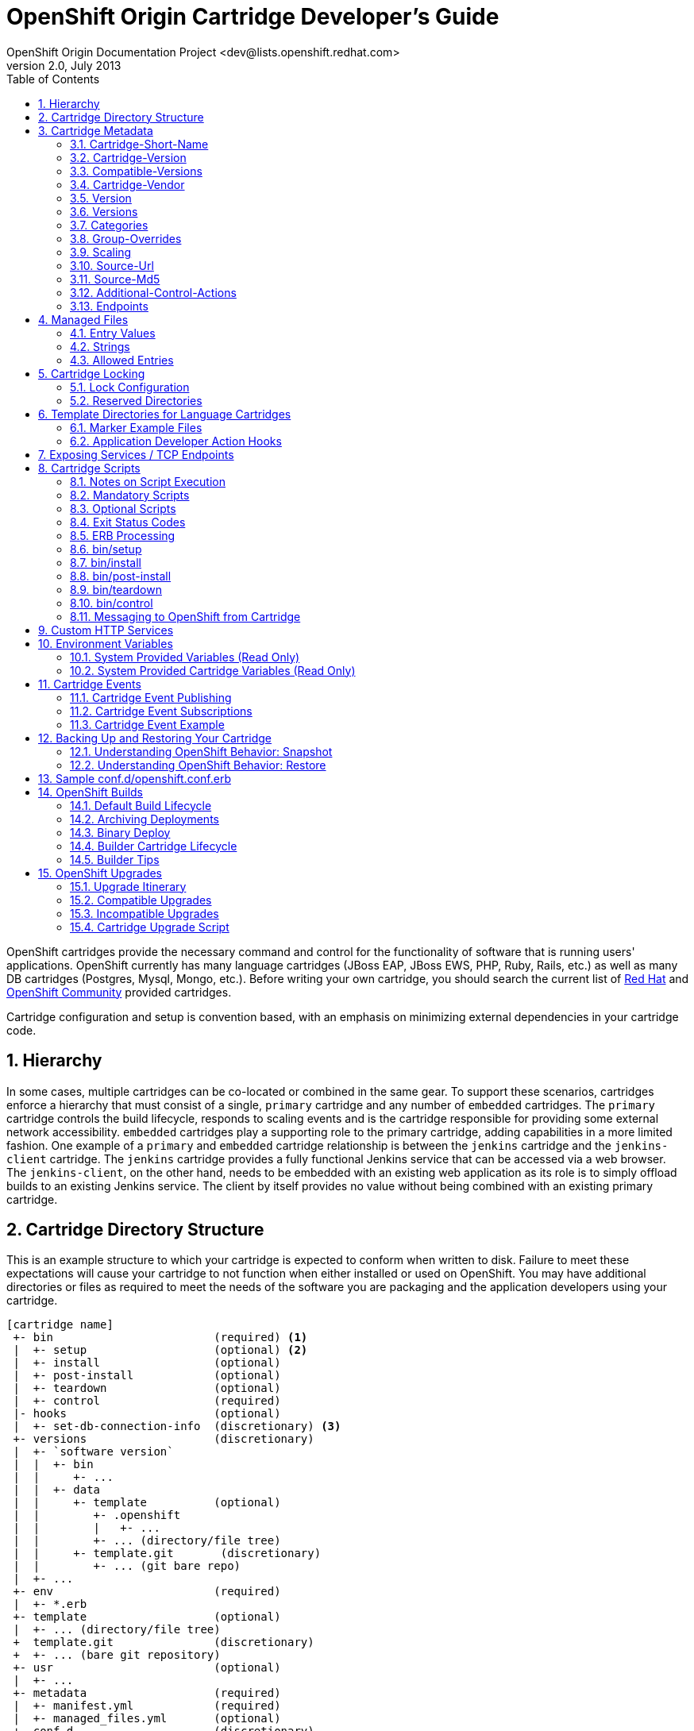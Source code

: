 = OpenShift Origin Cartridge Developer's Guide
OpenShift Origin Documentation Project <dev@lists.openshift.redhat.com>
v2.0, July 2013
:data-uri:
:toc2:
:icons:
:numbered:

OpenShift cartridges provide the necessary command and control for the functionality of software that is running users' applications. OpenShift currently has many language cartridges (JBoss EAP, JBoss EWS, PHP, Ruby, Rails, etc.) as well as many DB cartridges (Postgres, Mysql, Mongo, etc.). Before writing your own cartridge, you should search the current list of https://openshift.redhat.com[Red Hat] and https://www.openshift.com/community[OpenShift Community] provided cartridges.

Cartridge configuration and setup is convention based, with an emphasis on minimizing external dependencies in your cartridge code.

== Hierarchy
In some cases, multiple cartridges can be co-located or combined in the same gear.  To support these scenarios, cartridges enforce a hierarchy that must consist of a single, `primary` cartridge and any number of `embedded` cartridges.  The `primary` cartridge controls the build lifecycle, responds to scaling events and is the cartridge responsible for providing some external network accessibility.  `embedded` cartridges play a supporting role to the primary cartridge, adding capabilities in a more limited fashion.  One example of a `primary` and `embedded` cartridge relationship is between the `jenkins` cartridge and the `jenkins-client` cartridge.  The `jenkins` cartridge provides a fully functional Jenkins service that can be accessed via a web browser.  The `jenkins-client`, on the other hand, needs to be embedded with an existing web application as its role is to simply offload builds to an existing Jenkins service.  The client by itself provides no value without being combined with an existing primary cartridge.

== Cartridge Directory Structure
This is an example structure to which your cartridge is expected to conform when written to disk. Failure to meet these expectations will cause your cartridge to not function when either installed or used on OpenShift. You may have additional directories or files as required to meet the needs of the software you are packaging and the application developers using your cartridge.

----
[cartridge name]
 +- bin                        (required) <1>
 |  +- setup                   (optional) <2>
 |  +- install                 (optional)
 |  +- post-install            (optional)
 |  +- teardown                (optional)
 |  +- control                 (required)
 |- hooks                      (optional)
 |  +- set-db-connection-info  (discretionary) <3>
 +- versions                   (discretionary)
 |  +- `software version`
 |  |  +- bin
 |  |     +- ...
 |  |  +- data
 |  |     +- template          (optional)
 |  |        +- .openshift
 |  |        |   +- ...
 |  |        +- ... (directory/file tree)
 |  |     +- template.git       (discretionary)
 |  |        +- ... (git bare repo)
 |  +- ...
 +- env                        (required)
 |  +- *.erb
 +- template                   (optional)
 |  +- ... (directory/file tree)
 +  template.git               (discretionary)
 +  +- ... (bare git repository)
 +- usr                        (optional)
 |  +- ...
 +- metadata                   (required)
 |  +- manifest.yml            (required)
 |  +- managed_files.yml       (optional)
 +- conf.d                     (discretionary)
 |  +- openshift.conf.erb
 +- conf                       (discretionary)
 |  +- magic
----
<1> `required` items must exist for minimal OpenShift support of your cartridge
<2> `optional` exist to support additional functionality
<3> `discretionary` should be considered best practices for your cartridge and work. E.g., `conf.d` is the usual name for where a web framework would install its `httpd` configuration.

To support multiple software versions within one cartridge, you may create symlinks between the `bin/control` and the `versions/{software version}/bin/control` file. Or, you may choose to
use the `bin/control` file as a shim to call the correct versioned `control` file.

When creating an instance of your cartridge for use by a gear, OpenShift will copy the files, links, and directories from the cartridge library with the exclusion of the `usr` directory. The `usr` directory will be symlinked into the gear's cartridge instance. This allows for the sharing of libraries and other data across all cartridge instances.

Later (see Cartridge Locking) we'll describe how, as the cartridge author, you can customize a cartridge instance.

== Cartridge Metadata
The `manifest.yml` file is used by OpenShift to determine what features your cartridge requires and in turn publishes. OpenShift also uses fields in the `manifest.yml` to determine what data to present to the cartridge user about your cartridge.

An example `manifest.yml` file:

[source,yaml]
Name: PHP
Cartridge-Short-Name: PHP
Cartridge-Version: '1.0.1'
Compatible-Versions: ['1.0.1']
Cartridge-Vendor: redhat
Display-Name: PHP 5.3
Description: "PHP is a general-purpose server-side scripting language..."
Version: '5.3'
Versions: ['5.3']
License: "The PHP License, version 3.0"
License-Url: http://www.php.net/license/3_0.txt
Vendor: PHP Group
Categories:
  - service
  - php
  - web_framework
Website: http://www.php.net
Help-Topics:
  "Developer Center": https://openshift.redhat.com/community/developers
Cart-Data:
  - Key: OPENSHIFT_...
    Type: environment
    Description: "How environment variable should be used"
Provides:
  - php-5.3
  - "php"
  - "php(version) = 5.3.2"
Publishes:
  get-php-ini:
    Type: "FILESYSTEM:php-ini"
  publish-http-url:
    Type: "NET_TCP:httpd-proxy-info"
  publish-gear-endpoint:
    Type: "NET_TCP:gear-endpoint-info"
Subscribes:
  set-db-connection-info:
    Type: "NET_TCP:db:connection-info"
    Required: false
  set-nosql-db-connection-info:
    Type: "NET_TCP:nosqldb:connection-info"
    Required: false
  set-mysql-connection-info:
    Type: "NET_TCP:db:mysql"
    Required : false
  set-postgres-connection-info:
    Type: "NET_TCP:db:postgres"
    Required : false
  set-doc-url:
    Type: "STRING:urlpath"
    Required : false
Scaling:
  Min: 1
  Max: -1
Group-Overrides:
  - components:
    - php-5.3
    - web_proxy
Endpoints:
  - Private-IP-Name:   IP1
    Private-Port-Name: HTTP_PORT
    Private-Port:      8080
    Public-Port-Name:  PROXY_HTTP_PORT
    Mappings:
      - Frontend:      "/front"
        Backend:       "/back"
Additional-Control-Actions:
  - threaddump

=== Cartridge-Short-Name
OpenShift creates a number of environment variables for you when installing your cartridge. This shortened name is used when creating those variables. For example, using the example manifest, the following environment variables would be created:

----
OPENSHIFT_PHP_DIR
OPENSHIFT_PHP_IP
OPENSHIFT_PHP_PORT
OPENSHIFT_PHP_PROXY_PORT
----

=== Cartridge-Version
The `Cartridge-Version` element is a version number identifying a release of your cartridge to OpenShift. The value follows the format:

----
<number>[.<number>[.<number>[...]]]
----

When you publish new versions of your cartridge to OpenShift, this number will be used to determine what is necessary to upgrade the application developer's application. YAML will assume number.number is a float; be sure to enclose it in quotes so it is read as a string.

=== Compatible-Versions
`Compatible-Versions` is a list of past cartridge versions that are *compatible* with this version. To be *compatible* with a previous version, the code changes you made in this version do not require the cartridge to be restarted or the application developer's application to be restarted.

----
Compatible-Versions: ['1.0.1']
----

By not requiring a restart, you improve the application user's experience since no downtime will be incurred from your changes. If the cartridge's current version is not in the list when upgraded, the cartridge will be stopped, the new code will be installed, `setup` will be run, and the cartridge started.

Today this is a simple list and string matching is used to determine compatible versions. If this list proves to be unmanageable, future versions of OpenShift may implement maven dependency range style checking.

=== Cartridge-Vendor
The `Cartridge-Vendor` element is used to differentiate cartridges when installed in the system. As an individual, you should use the same unique value for all your cartridges to identify yourself; otherwise, use your company name.

=== Version
The `Version` element is the default or only version of the software packaged by this cartridge.

----
Version: '5.3'
----

=== Versions
`Versions` is the list of the versions of the software packaged by this cartridge.

----
Versions: ['5.3']
----

=== Categories
`Categories` represent a list of classifications for a given cartridge.  Categories are broken into two distinct groups:

<1> `system` categories have special meaning to the platform and influence system behavior.
<2> `descriptive` categories are arbitrary classifications used to improve searching for cartridges in the web console and client tools.

==== System Categories
`system` categories consist of the following reserved terms:

* web_framework
* web_proxy
* service
* plugin
* embedded
* domain_scope

===== Web Framework Category
The `web_framework` category is used to describe a primary cartridge that accepts inbound HTTP and HTTPS as well as WebSocket requests.  An application can have a single cartridge with the `web_framework` category.  Lastly, when using a `web_framework` category, SSL termination occurs at the platform layer, before the cartridge interaction takes place and the original inbound protocol is passed using the `X-Forwarded-Proto` header to the cartridge.

===== Web Proxy Category
The `web_proxy` category is used to describe a cartridge that is responsible for routing web traffic to the application's gears.  If a scalable application is created with a cartridge that has the `web_framework` category, a `web_proxy` cartridge is also added to it to enable auto-scaling.  Subsequently, whenever the `web_framework` cartridge needs to scale beyond a single gear, the `web_proxy` cartridge will automatically route to the end point described by the `Public-Port-Name` with a value of `PROXY_PORT`.  The `web_proxy` will also be automatically updated with routing rules to address the new gears over HTTP as they are added.  An application can have a single cartridge with the `web_proxy` category.     

===== Service Category
The `service` category is used to describe a primary cartridge that is not necessarily HTTP-based.  This means that the cartridge can scale independently but is not necessarily addressable outside of the platform.  Because of this, when creating an application in OpenShift, there is a restriction that at least one `web_framework` cartridge be present in the application so that the DNS registration for the application contains at least one well known addressable endpoint for the application over HTTP.  However, in many cases, an application might need to consist of a `web_framework` cartridge and other `service` cartridges such as MySQL.  By using the category of `service` for a cartridge like MySQL, it will install the cartridge on separate gears from the `web_framework` cartridge and allow it to scale independently as well.

===== Embedded Category
The `embedded` category is used to describe whether a cartridge can be co-located with a `primary` cartridge.  It is relevant only in case of non-scalable applications.  This category allows the cartridge to always be co-located or installed with any other `primary` cartridge.  An example of this would be the Jenkins client cartridge which can always be combined with any web application cartridge to offload the builds to a Jenkins service.

===== Plugin Category
The `plugin` category is the equivalent of the `embedded` category for scalable applications.  A plugin cartridge is designed to be co-located with another cartridge in a scalable application.  It relies upon `Group-Overrides` being defined to determine which cartridge it should co-locate with.  An example of this is the cron cartridge that is a plugin and specifies through `Group-Overrides` that it needs to co-locate with the `web_framework` cartridge.

===== Domain Scope Category
The `domain_scope` category describes a cartridge that can only have a single instance within the domain.  For example, the jenkins server cartridge has the `domain_scope` category to ensure that there is a single jenkins server application within the entire domain.  All other applications `embed` the jenkins client cartridge to enable builds that are handled by the jenkins server. 

==== Descriptive Categories
The `descriptive` categories are primarily used in the OpenShift web console and the `rhc` client tools to improve the user experience.  In the web console, `descriptive` categories show up as tags which allow users to search and quickly filter the available cartridges.  When using the client tools, these categories are used to apply matching logic on cartridge related operations.  For example, if a user ran:

----
rhc add-cartridge php
----

The `descriptive` categories will be searched in addition to the names of the cartridges.

=== Group-Overrides
`Group-Overrides` is applicable in case of scalable applications. By default, for scalable applications, each cartridge resides on its own gears within its own group instance. However, sometimes it is required/preferred to have two cartridges be located together on the same set of gears.  `Group-Overrides` lets you do this. For example, if you create a `cron` cartridge, and you want it to colocate with the `web_framework` cartridge, you can specify:

----
Group-Overrides:
- components:
  - web_framework
  - cron
----

Similarly, if you would like the web_framework cartridge to be located along with the `web_proxy` cartridge, then you can specify:

----
Group-Overrides:
- components:
  - web_proxy
  - web_framework
----


=== Scaling
This section defines the scaling parameters for a cartridge and is applicable when the cartridge is added to a scalable application.  The `Min` and `Max` parameters define the scaling limits for the cartridge.  Setting both the `Min` and `Max` equal to 1 indicates that the cartridge cannot scale.  On the other hand, if `Max` is specified as -1, then there is no maximum scaling limit and the cartridge can scale up as long as the user's gear limit is not exceeded.  The scaling limits are enforced during auto-scaling as well as when setting the cartridge scaling limits manually. 

When using `Group-Overrides` to co-locate two or more cartridges that can all scale, it is important to ensure that their scaling limits match.  There are occasions, however, when this is not desirable, such as in the case of a `web_proxy` that is co-located with the `web_framework`.  In this case it doesn't make sense to have the `web_proxy` cartridge be present on every gear where the `web_framework` gear is located.  The `Multiplier` parameter enables this by allowing the cartridge to be placed on fewer gears within the group instance.  For example, if the `Multiplier` is set to 3, then every third gear within the group instance will have the cartridge installed.  Similarly, if the `Multiplier` is set to 1, then all gears within the group instance will have the cartridge installed on them.


=== Source-Url
`Source-Url` is used when you self-distribute your cartridges. They are downloaded at the time the application is created.

.non-Git URL support
[options="header,autowidth"]
|===
|Scheme |Method |Expected Inputs

|https
|GET
|extensions zip, tar, tag.gz, tgz

|http
|GET
|extensions zip, tar, tag.gz, tgz

|file
|file copy
|cartridge directory tree expected
|===

All Git schemes are supported. The cartridge source will be cloned from
the given repository.

----
Source-Url: https://github.com/example/killer-cartridge.git
Source-Url: git://github.com/chrisk/fakeweb.git
Source-Url: https://www.example.com/killer-cartridge.zip
Source-Url: https://github.com/example/killer-cartridge/archive/master.zip
----

=== Source-Md5
If `Source-Md5` is provided and a non-Git scheme is used for downloading your cartridge, OpenShift will verify the downloaded file against this MD5 digest.

----
Source-Md5: 835ed97b00a61f0dae2e2b7a75c672db
----

=== Additional-Control-Actions
The `Additional-Control-Actions` element is a list of optional actions supported by your cartridge. `threaddump` is an example of one such action. OpenShift will only call optional actions if they are included in this element. Supported optional actions:

----
threaddump
----

=== Endpoints
See below.

== Managed Files
The `metadata/managed_files.yml` file provides an array of files or strings that are managed or used during different stages of your cartridge lifecycle. The keys for the entries (such as `locked_files`) can be specified as either strings or Ruby symbols. For example:

[source,yaml]
locked_files:
- env/
- ~/.foorc
snapshot_exclusions:
- mydir/*
restore_transforms:
- s|${OPENSHIFT_GEAR_NAME}/data|app-root/data|
processed_templates:
- '**/*.erb'
setup_rewritten:
- conf/*

=== Entry Values
Most entries will use file patterns. These patterns are treated like http://ruby-doc.org/core-1.9.3/Dir.html#method-c-glob[Shell globs]. Any entry that contains one or more `*` will be processed by `Dir.glob` (with the `File::FNM_DOTMATCH` flag). Any entry that ends in a `/` is treated as a directory; otherwise it will be treated as a single file.

Any lines starting with `~/` will be anchored at the gear directory; otherwise, they will be anchored to your cartridge directory.

=== Strings
Some entries allow for string values in the arrays. In this case, the values will be directly returned without any modification.

=== Allowed Entries
Currently, the following entries are supported:

.Supported entries
[options="header,autowidth"]
|===
|Entry |Type |Usage

|locked_files
|File Pattern
a|link:#cartridge-locking[Cartridge Locking]

|snapshot_exclusions
|File Pattern
a|link:#backing-up-and-restoring-your-cartridge[Backing up and Restoring your Cartridge]

|restore_transforms
|Strings
a|link:#backing-up-and-restoring-your-cartridge[Backing up and Restoring your Cartridge]

|setup_rewritten
|File Pattern
a|link:#binsetup[bin/setup]

|processed_templates
|File Pattern
a|link:#erb-processing[ERB Processing]
|===

== Cartridge Locking
Cartridge instances within a gear will be either `locked` or `unlocked` at any given time. Locking a cartridge allows the cartridge scripts to have additional access to the gear's files and directories. Other scripts and hooks written by the application developer will not be able to override decisions you make as the cartridge author.

The lock state is controlled by OpenShift. Cartridges are locked and unlocked at various points in the cartridge lifecycle.

If you fail to provide a `locked_files` entry in `metadata/managed_files.yml` or the file is empty, your cartridge will remain always unlocked. For very simple cartridges, this may be
sufficient.

WARNING: Cartridge file locking is not intended to be a security measure. It is a mechanism to help prevent application developers from inadvertently breaking their application by modifying files reserved for use by you, the cartridge author.

=== Lock Configuration
The `metadata/managed_files.yml` `locked_files` entry lists the files and directories, one per line, that will be provided to the cartridge author with read/write access while the cartridge is unlocked, but only read access to the application developer while the cartridge is locked.

Any non-existent files that are included in the list will be created before your `setup` script is called. Any missing parent directories will be created as needed. The list is anchored at the cartridge's directory. An entry ending in slash is processed as a directory. Entries ending in asterisk are a list of files. Entries ending in any other character are considered files. OpenShift will not attempt to change files to directories or vice versa, and your cartridge may fail to operate if files are miscategorized and you depend on OpenShift to create them.

.Lock Configuration Example
====
Here is a `locked_files` entry for a PHP cartridge:

[source,yaml]
locked_files:
- ~/.pearrc <1>
- bin/ <2>
- conf/* <3>

<1> The file `~/.pearrc` will be created, if it does not exist, and be made editable by you.
<2> The directory `php/bin` is locked but not the files it contains. While you can add files, both you and the application developer can edit any files contained.
<3> The files in `php/conf` are locked but the directory itself is not, so you or the application developer can add files, but only you can edit them.
====

Directories like `~/.node-gyp` and `~/.npm` in nodejs are *NOT*
candidates to be created in this manner as they require the application
developer to have read and write access while the application is
deploying and running. These directories would need to be created by the
nodejs `setup` or `install` scripts.

=== Reserved Directories
The following list is reserved by OpenShift in the gear's home directory:

* `~/.ssh`
* `~/.sandbox`
* `~/.tmp`
* `~/.env`
* any non-hidden directory or file

You may create any hidden file or directory (one that starts with a period) not in the reserved list in the gear's home directory while the cartridge is unlocked.

== Template Directories for Language Cartridges
The `template` or `template.git` directory should provide an minimal example of an application written in the language/framework your cartridge is packaging. Your application should welcome the application developer to your cartridge and let them see that your cartridge has indeed been installed and operates. If you provide a `template` directory, OpenShift will transform it into a bare git repository for use by the application developer. If you provide a `template.git` directory, OpenShift will copy the directory for use by the application
developer.

Your `setup` and `install` scripts should assume that `template` directories may be converted to `template.git` during the packaging of your cartridge for use by OpenShift. The PaaS operator may choose to convert all `template` directories to bare git repositories `template.git` to obtain the performance gain when adding your cartridge to a gear. One good workflow point to make this change is when your cartridge is packaged into an RPM.

A `ruby 1.8` with `Passenger` support would have a `public` sub-directory and a `config.ru` file to define the web application.
----
+- template
|  +- config.ru
|  +- public
|  |  +- .gitignore
|  .openshift
|  +- markers
|  |- ...
----

NOTE: A `.gitignore` file should be placed in empty directories to ensure they survive when the file tree is loaded into a git repository.

=== Marker Example Files
The sub-directory `.openshift/markers` may contain example files for the application developer. These files denote behavior you are expected to honor in your cartridge's lifecycle. Current examples from a Ruby 1.8 cartridge include:

.Marker File Descriptions
[options="header,autowidth"]
|===
|Marker |Action

|force_clean_build
|Remove and previously built artifacts (gems/maven artifacts/etc) before starting the next build.  Note: Turning off auto deploy on your application and specify force_clean_build on a per deploy basis is generally preferred over this option.

|hot_deploy
|Perform the minimal restart to pick up code changes.  Skips any non required packaging steps such as bundle installing gems.  Note: Turning off auto deploy on your application and specify hot_deploy on a per deploy basis is generally preferred over this option.

|disable_auto_scaling
|Will prevent scalable applications from scaling up or down according to application load.
|===

You may add additional markers to allow an application developer to control aspects of your cartridge.

=== Application Developer Action Hooks
The sub-directory `.openshift/action_hooks` will contain code the application developer wishes to be run during lifecycle changes. Examples would be:

----
pre_start_`cartridge name`
post_start_`cartridge name`
pre_stop_`cartridge name`
...
----

As a cartridge author you do not need to execute the default `action_hooks`. OpenShift will call them during lifecycle changes based on the actions given to the `control` script. If you wish to add additional hooks, you are expected to document them and you will need to run them explicitly in your `control` script.

== Exposing Services / TCP Endpoints
Most cartridges provide a service by binding to one or many ports. Cartridges must explicitly declare which ports they will bind to, and provide meaningful variable names to describe the following:

* Any IP addresses necessary for binding
* The gear-local ports to which the cartridge services will bind
* (Optional) Publicly proxied ports which expose gear-local ports for use by the application's users or intra-gear. These endpoint ports are only created when the application is scalable.

In addition to IP and port definitions, Endpoints are where front-end httpd mappings for your cartridge are declared to route traffic from the outside world to your cartridge's services.

These declarations represent Endpoints, and are defined in the cartridge `manifest.yml` in the `Endpoints` section using the following format:

[source,yaml]
Endpoints:
  - Private-IP-Name:   <name of IP variable>
    Private-Port-Name: <name of port variable>
    Private-Port:      <port number>
    Public-Port-Name:  <name of public port variable>
    Mappings:
      - Frontend:      "<frontend path>"
        Backend:       "<backend path>"
        Options:       { ... }
      - <...>
  - <...>

During cartridge installation within a gear, IP addresses will be automatically allocated and assigned to each distinct IP variable name, with the guarantee that the specified port will be bindable on the allocated address.

If an endpoint specifies a public port variable, a public port proxy mapping will be created using a random external port accessible via the gear's DNS entry.

Each portion of the Endpoint definition becomes available via environment variables located within the gear and accessible to cartridge scripts and application code. The names of these variables are prefixed with OpenShift namespacing information in the follow the format:

----
OPENSHIFT_{Cartridge-Short-Name}_{name of IP variable} <1>
OPENSHIFT_{Cartridge-Short-Name}_{name of port variable} <2>
OPENSHIFT_{Cartridge-Short-Name}_{name of public port variable} <3>
----
<1> Assigned internal IP
<2> Endpoint-specified port
<3> Assigned external port

`Cartridge-Short-Name` is the link:#cartridge-short-name[Cartridge-Short-Name] element from the cartridge manifest file.

If an Endpoint specifies a `Mappings` section, each mapping entry will be used to create a frontend httpd route to your cartridge using the provided options. The `Frontend` key represents a frontend path element to be connected to a backend URI specified by the `Backend` key. The optional `Options` hash for a mapping allows the route to be configured in a variety of ways:

* `websocket` - Enable web sockets on a particular path
* `gone` - Mark the path as gone (uri is ignored)
* `forbidden` - Mark the path as forbidden (uri is ignored)
* `noproxy` - Mark the path as not proxied (uri is ignored)
* `redirect` - Use redirection to uri instead of proxy (uri must be a path)
* `file` - Ignore request and load file path contained in uri (must be path)
* `tohttps` - Redirect request to https and use the path contained in the uri (must be path)

While more than one option is allowed, the above options conflict with each other.

."CustomCart" Endpoint Configuration
====
Given a cartridge named `CustomCart` and the following entry in `manifest.yml`:

[source,yaml]
----
Name: CustomCart
Cartridge-Short-Name: CUSTOMCART
# ...
Endpoints:
  - Private-IP-Name:   HTTP_IP
    Private-Port-Name: WEB_PORT
    Private-Port:      8080
    Public-Port-Name:  WEB_PROXY_PORT
    Mappings:
      - Frontend:      "/web_front"
        Backend:       "/web_back"
      - Frontend:      "/socket_front"
        Backend:       "/socket_back"
        Options:       { "websocket": true }

  - Private-IP-Name:   HTTP_IP
    Private-Port-Name: ADMIN_PORT
    Private-Port:      9000
    Public-Port-Name:  ADMIN_PROXY_PORT
    Mappings:
      - Frontend:      "/admin_front"
      - Backend:       "/admin_back"

  - Private-IP-Name:   INTERNAL_SERVICE_IP
    Private-Port-Name: 5544
    Public-Port-Name:  INTERNAL_SERVICE_PORT
----

The following environment variables will be generated:

----
# Internal IP/port allocations
OPENSHIFT_CUSTOMCART_HTTP_IP=<assigned internal IP 1>
OPENSHIFT_CUSTOMCART_WEB_PORT=8080
OPENSHIFT_CUSTOMCART_ADMIN_PORT=9000
OPENSHIFT_CUSTOMCART_INTERNAL_SERVICE_IP=<assigned internal IP 2>
OPENSHIFT_CUSTOMCART_INTERNAL_SERVICE_PORT=5544

# Public proxy port mappings
OPENSHIFT_CUSTOMCART_WEB_PROXY_PORT=<assigned public port 1>
OPENSHIFT_CUSTOMCART_ADMIN_PROXY_PORT=<assigned public port 2>
----

In the above example, the public proxy port mappings are as follows:

----
<assigned external IP>:<assigned public port 1> => OPENSHIFT_CUSTOMCART_HTTP_IP:OPENSHIFT_CUSTOMCART_WEB_PORT
<assigned external IP>:<assigned public port 2> => OPENSHIFT_CUSTOMCART_HTTP_IP:OPENSHIFT_CUSTOMCART_ADMIN_PORT
----

And finally, the following frontend httpd routes will be created:

----
http://<app dns>/web_front    => http://OPENSHIFT_CUSTOMCART_HTTP_IP:8080/web_back
http://<app dns>/socket_front => http://OPENSHIFT_CUSTOMCART_HTTP_IP:8080/socket_back
http://<app dns>/admin_front  => http://OPENSHIFT_CUSTOMCART_HTTP_IP:9000/admin_back
----
====

== Cartridge Scripts
How you implement the cartridge scripts in the `bin` directory is up to you as the author. For easily configured software where your cartridge is just installing one version, these scripts may include all the necessary code. For complex configurations or multi-version support, you may choose to write these scripts as shim code to setup the necessary environment before calling additional scripts you write. Or, you may choose to create symlinks from these names to a name of your choosing. Your API is the scripts and their associated actions.

=== Notes on Script Execution
The scripts will be run directly from the home directory of the cartridge. They need to have the executable bit turned on, and they should have UNIX-friendly line endings (`\n`), not DOS ones (`\r\n`).

To ensure this, consider setting the following `git` options (just once) so that the files have correct line endings in the git repository:

----
git config --global core.autocrlf input # use `true` on Windows
git config --global core.safecrlf true
----

To ensure that the excutable bit is on, on UNIX-like systems, run:

----
chmod +x bin/*
----

NOTE: On Windows, you can achieve this by running `git update-index --chmod=+x bin/*` in the cartridge directory.

=== Mandatory Scripts
A cartridge must implement the following scripts:

[options="header,autowidth"]
|===
|Script Name |Usage

|setup
|Prepare this instance of cartridge to be operational for the initial install and each incompatible upgrade

|control
|Command cartridge to report or change state
|===

=== Optional Scripts
A cartridge may implement the following scripts:

[options="header,autowidth"]
|===
|Script Name |Usage

|teardown
|Prepare this instance of cartridge to be removed

|install
|Prepare this instance of cartridge to be operational for the initial install

|post-install
|An opportunity for configuration after the cartridge has been started for the initial install
|===

=== Exit Status Codes
OpenShift follows the convention that your scripts should return zero for success and non-zero for failure. Additionally, OpenShift supports special handling of the following non-zero exit codes:

[options="header,autowidth"]
|===
|Exit Code |Usage

|127
|TODO

|131
|TODO
|===

These exit status codes will allow OpenShift to refine its behavior when returning HTTP status codes for the REST API, whether an internal operation can continue or should aborted, etc. Should your script return a value not included in this table, OpenShift will assume the problem is fatal to your cartridge.

=== ERB Processing
In order to provide flexible configuration and environment variables, you may provide some values as http://ruby-doc.org/stdlib-1.9.3/libdoc/erb/rdoc/ERB.html[ERB templates].

Your templates will be rendered at http://www.ruby-doc.org/docs/ProgrammingRuby/html/taint.html[`safe_level 2`]. and are processed in 2 passes.

1.  The first pass processes any entries in your `env` directory. This pass happens before `bin/setup` is called and is mandatory.
2.  The second pass processes any entries specified in the `processed_templates` entry of `metadata/managed_files.yml`. This pass happens after `bin/setup` but before `bin/install`. This allows `bin/setup` to create or modify ERB templates if needed. It also allows for `bin/install` to use these values or processed files.

.ERB Examples
====
1. Given `env/OPENSHIFT_MONGODB_DB_LOG_DIR.erb` containing:

----
erb   <% ENV['OPENSHIFT_HOMEDIR'] + "/mongodb/log/" %>
----

becomes `env/OPENSHIFT_MONGODB_DB_LOG_DIR` containing:

----
/var/lib/openshift/aa9e0f66e6451791f86904eef0939e/mongodb/log/
----

2. Given `conf/php.ini.erb` containing:

----
erb   upload_tmp_dir = "<%= ENV['OPENSHIFT_HOMEDIR'] %>php/tmp/"   session.save_path = "<%= ENV['OPENSHIFT_HOMEDIR'] %>php/sessions/"
----

becomes `conf/php.ini` containing:

----
upload_tmp_dir = "/var/lib/openshift/aa9e0f66e6451791f86904eef0939e/php/tmp/"   session.save_path = "/var/lib/openshift/aa9e0f66e6451791f86904eef0939e/php/sessions/"
----
====

Other candidates for templates are httpd configuration files for
`includes`, configuring databases to store persistent data in
`OPENSHIFT_DATA_DIR`, and setting the application name in the `pom.xml`
file.

=== bin/setup
Synopsis:: `setup [--version <version>]`

Options::
`--version <version>`: Selects which version of cartridge to install. If no version is provided, the version denoted by the `Version` element from `manifest.yml` will be installed.

Description::
The `setup` script is responsible for creating and/or configuring the files that were copied from the cartridge repository into the gear's directory. Setup must also be reentrant and will be called on every incompatible upgrade. Any logic you want to occur only once should be added to `install`. +
+
Any files created during `setup` should be added to `setup_rewritten` section of `metadata/managed_files.yml`. These files will be deleted prior to `setup` being run during upgrades. +
+
If you have used ERB templates for software configuration those files will be processed for environment variable substitution after `setup` is run.

Lock Context:: `unlocked`

=== bin/install
Synopsis:: `install [--version <version>]`

Options::
`--version <version>`: Selects which version of cartridge to install. If no version is provided, the version denoted by the `Version` element from `manifest.yml` will be installed.

Description::
The `install` script is responsible for creating and/or configuring the files that were copied from the cartridge repository into the gear's directory. `install` will only be called on the initial install of a cartridge.

* Any one-time operations, such as generating passwords, creating ssh keys, or adding environment variables, should occur in `install`. +
* Additionally, any client results/messages should also be reported in `install` rather than `setup`. +
* `install` may substitute a version dependent of the `template` or `template.git` directories.

Lock Context:: `unlocked`

=== bin/post-install
Synopsis:: `post-install [--version <version>]`

Options::
`--version <version>`: Selects which version of cartridge to install. If no version is provided, the version denoted by the `Version` element from `manifest.yml` will be installed.

Description::
The `post-install` script is an opportunity to configure your cartridge after the cartridge has been started and is only called for the initial install of the cartridge.

Lock Context:: `locked`

=== bin/teardown
Synopsis:: `teardown`

Options:: _None_

Description::
The `teardown` script prepares the gear for the cartridge to be removed. This script will not be called when the gear is destroyed. The `teardown` script is only run when a cartridge is to be removed from the gear. The gear is expected to continue to operate minus the functionality of your cartridge cartridge.

Lock Context:: `unlocked`

=== bin/control
Synopsis:: `control <action>`

Options::
`action`: which operation the cartridge should perform.

Description::
The `control` script allows OpenShift or user to control the state of the cartridge.

Lock Context:: `locked`

Here is the list of operations your cartridge may be called to perform:

[options="header,autowidth"]
|===
|Operation |Behavior

|update-configuration, pre-build, build, deploy, or post-deploy
|described in the link:#openshift-builds[OpenShift Builds] section

|start
|Start the software your cartridge controls

|stop
|Stop the software your cartridge controls

|status
|Return an 0 exit status if your cartridge code is running

|reload
|Your cartridge and the packaged software needs to re-read their configuration information (this operation will only be called if your cartridge is running)

|restart
|Stop current process and start a new one for the code your cartridge packages

|threaddump
|If applicable, your cartridge should signal the packaged software to perform a thread dump

|tidy
|All unused resources should be released (it is at your discretion to determine what should be done; be frugal as on some systems resources may be very limited)

|pre-snapshot
|Prepare the cartridge for a snapshot, e.g. dump database to flat file

|post-snapshot
|Clean up the cartridge after snapshot, e.g. remove database dump file

|pre-restore
|Prepare the cartridge for restore

|post-restore
|Clean up the cartridge after being restored, load database with data from flat file
|===

==== The `tidy` Action

Some possible `tidy` behaviors:

* `rm $OPENSHIFT_{Cartridge-Short_Name}_DIR/logs/log.[0-9]`
* `cd $OPENSHIFT_REPO_DIR ; mvn clean`

OpenShift has the following default `tidy` behaviors:

* the Git repository will be garbage collected
* all files will be removed from the `/tmp` directory

==== The `status` Action

For a number of reasons, the application developer will want to be able to query whether the software your cartridge packages is running and behaving as expected. A `0` exit status implies that the software is running correctly.

You may direct information to the application developer by writing to stdout. Errors may be return on stderr with a non-zero exit status.

OpenShift maintains the expected state of the gear/application in `~/app-root/runtime/.state`. You may not use this to determine the status of the software you are packaging. That software may have crashed so you would be returning an invalid status if you used this file's value. Future versions of OpenShift may combine the results from the `status` action and the value of the `.state` file to automatically restart failed applications. For completeness, see the following `.state` values:

[options="header,autowidth"]
|===
|Value |Meaning

|building
|Application is currently being built

|deploying
|Application is currently being deployed

|idle
|Application has been shutdown because of no activity

|new
|Gear has been created, but no application has been installed

|started
|Application has been commanded to start

|stopped
|Application has been commanded to stop
|===

=== Messaging to OpenShift from Cartridge
Your cartridge may provide one or more services that are consumed by multiple gears in one application. OpenShift provides the orchestration necessary for you to publish this service or services. Each message is written to stdout, one message per line.

* `ENV_VAR_ADD: <variable name>=<value>`
* `CART_DATA: <variable name>=<value>`
* `CART_PROPERTIES: <key>=<value>`
* `APP_INFO: <value>`

== Custom HTTP Services
Your cartridge may expose services using the application's URL by providing one or more snippets of Apache configuration code using ERB templates in the `httpd.d` directory. The `httpd.d` directory and its contents are optional. After OpenShift has run your `setup` script, it will render each ERB template and write the contents of the node's httpd configuration.

An example of `mongodb.conf.erb`:

----
Alias /health <%= ENV['OPENSHIFT_HOMEDIR'] + "/mongodb/httpd.d/health.html" %>
Alias / <%= ENV['OPENSHIFT_HOMEDIR'] + "/mongodb/httpd.d/index.html" %>
----

== Environment Variables
Environment variables are used to communicate information between this cartridge and others, as well as to OpenShift. The cartridge controlled variables are stored in the `env` directory and will be loaded after system-provided environment variables but before your code is called. OpenShift-provided environment variables will be loaded and available to be used for all cartridge entry points.

You cannot override system provided variables by creating new copies in your cartridge `env` directory. If you attempt to do so, when an application developer attempts to instantiate your cartridge the system will raise an exception and refuse to do so.
With the exception of `OPENSHIFT_SECRET_TOKEN`, these variables may not be overridden using `rhc env-set`.

=== System Provided Variables (Read Only)

[options="header,autowidth"]
|===
|Name |Value

|HOME
|Alias for `OPENSHIFT_HOMEDIR`

|HISTFILE
|Bash history file

|OPENSHIFT_APP_DNS
|The application's fully qualified domain name that your cartridge is a part of

|OPENSHIFT_APP_NAME
|The validated user assigned name for the application (black list is system dependent)

|OPENSHIFT_APP_UUID
|OpenShift-assigned UUID for the application

|OPENSHIFT_DATA_DIR
|The directory where your cartridge may store data

|OPENSHIFT_GEAR_DNS
|The gear's fully qualified domain name that your cartridge is a part of (may or may not be equal to `OPENSHIFT_APP_DNS`)

|OPENSHIFT_GEAR_NAME
|OpenShift-assigned name for the gear (may or may not be equal to `OPENSHIFT_APP_NAME`)

|OPENSHIFT_GEAR_UUID
|OpenShift-assigned UUID for the gear

|OPENSHIFT_HOMEDIR
|OpenShift-assigned directory for the gear

|OPENSHIFT_REPO_DIR
|The directory where the developer's application is "archived" to and will be run from

|OPENSHIFT_SECRET_TOKEN
|A unique 128 character string that is unique to your application that may be used for authentication: joining clusters, initial passwords, etc. This variable may be overridden using `rhc set-env`.

|OPENSHIFT_TMP_DIR
|The directory where your cartridge may store temporary data

|TMPDIR
|Alias for `OPENSHIFT_TMP_DIR`

|TMP
|Alias for `OPENSHIFT_TMP_DIR`
|===

=== System Provided Cartridge Variables (Read Only)

====
* `OPENSHIFT_{Cartridge-Short-Name}_DIR`
* `OPENSHIFT_{Cartridge-Short-Name}_IDENT`
* `OPENSHIFT_PRIMARY_CARTRIDGE_DIR`
====

==== Examples of Cartridge Variables
These are variables provided to you for communicating to the application developer. You may add additional variables for your cartridge's or the packaged software's needs. You may provide these files in your cartridge's `env` directory or choose to create them in your `setup` and `install` scripts.

* `OPENSHIFT_MYSQL_DB_HOST` Backwards compatibility (ERB populate from `OPENSHIFT_MYSQL_DB_IP`)
* `OPENSHIFT_MYSQL_DB_IP`
* `OPENSHIFT_MYSQL_DB_LOG_DIR`
* `OPENSHIFT_MYSQL_DB_PASSWORD`
* `OPENSHIFT_MYSQL_DB_PORT`
* `OPENSHIFT_MYSQL_DB_SOCKET`
* `OPENSHIFT_MYSQL_DB_URL`
* `OPENSHIFT_MYSQL_DB_USERNAME`
* `OPENSHIFT_PHP_LOG_DIR`
* `OPENSHIFT_PHP_DIR`

Some variables may be dictated by the software you are packaging:

* `JENKINS_URL`
* `JENKINS_USERNAME`
* `JENKINS_PASSWORD`

Your environment variables should be prefixed with `OPENSHIFT_{cartridge short name}_` to prevent overwriting other cartridge variables in the packaged software's process environment space.

By convention, an environment variable whose value is a directory should have a name that ends in `_DIR` and the value should have a trailing slash. The software you are packaging may have environment variable requirements of its own, for example: `JENKINS_URL`; these would be added to your `env` directory or included in shim code in your `bin` scripts.

Cartridge-provided environment variables are not validated by the system. Your cartridge may fail to function if you write invalid data to these files.

You may provide ERB templates in the `env` directory (see above for details). ERB templates in the `env` directory will be processed before `setup` is called.

The `PATH` variable is set by OpenShift with the base being `/etc/openshift/env/PATH`. If you provide an `OPENSHIFT_{Cartridge-Short-Name}_PATH_ELEMENT`, OpenShift will include the value when building the `PATH` when your scripts are run or an application developer does an interactive log on.

== Cartridge Events
Cartridges may need to act when another cartridge is added or removed from an application. OpenShift supports a simple publish/subscribe system which allows cartridges to communicate in the context of these events.

The `Publishes` and `Subscribes` sections of the cartridge `manifest.yml` are used to express the event support for a given cartridge.

=== Cartridge Event Publishing
Publish events are defined via the `manifest.yml` for the cartridge, in
the following format:

[source,yaml]
Publishes:   <event name>:     Type: "<event type>"   ...

When a cartridge is added to an application, each entry in the `Publishes` section of the manifest is used to construct events dispatched to other cartridges in the application. For each publish entry, OpenShift will attempt to execute a script named `hooks/<event name>`:

----
hooks/<event name> <gear name> <namespace> <gear uuid>
----

All lines of output (on stdout) produced by the script will be joined by single spaces and used as the input to matching subscriber scripts. All cartridges which declare a subscription whose `Type` matches that of the publish event will be notified.

=== Cartridge Event Subscriptions
Subscriptions to events published by other carts are defined via the `manifest.yml` for the cartridge, in the following format:

[source,yaml]
Subscribes:   <event name>     Type: "<event type>"   ...

When a cartridge publish event is fired, the subscription entries in the `Subscribes` section whose `Type` matches that of the publish event will be processed. Subscriptions which have a `Type` that starts with `ENV:` are processed differently, as described below. For each matching subscription event, OpenShift will attempt to execute a script named `hooks/<event name>`:

----
hooks/<event name> <gear name> <namespace> <gear uuid> <publish output>
----

The format of the `<publish output>` input to the subscription script is defined by the implementation of the publisher script, and so the cartridge subscription script must have an awareness of the output format of the matching publish script.

==== ENV: Subscription Type
Subscription types that start with `ENV:` have special designation as environment variable subscriptions. For these subscriptions the event hook script `hooks/<event name>` is optional. If this script is not present or present but not executable, a specialized built-in event hook is used.

The built-in event hook imports environment variables from any matching `Publishes` sections of other cartridges added to the application in question. A typical example where this is useful would be setting up connection credentials in a web cartridge for a database add-on cartridge.

There are two forms of this subscription type: the wildcard type, which is usually what you want to use, and the targeted type.

===== Wildcard ENV:* Subscription Type
It's often useful to pull in environment variables from all add-on cartridges within an application, particularly for web cartridges. For these instances, the `ENV:*` subscription type is provided. When a cartridge with this this subscription type is added to an application, all other cartridges in the application are scanned for `ENV:` type event publications. These are then processed automatically as detailed above.

The convention for adding the `ENV:*` subscription to a cartridge manifest is as follows:

[source,yaml]
Subscribes:  set-env:    Type: ENV:*    Required: false

===== Targeted ENV: Subscription Type

In most cases, it is appropriate to use the special wildcard subscription type format described above. For the small remainder of cases, there is the targeted `ENV:` subscription form. This allows a cartridge author to control specifically which published environment variable event types a cartridge will use to pull in environment variables.

A targeted `ENV:` subscription takes the same format as a normal subscription event, with a particular event type specified as in the following example:

Suppose the fictitious "AwesomeSQL" cartridge publishes environment variables with the following manifest entry:

[source,yaml]
Publishes:   publish-awesomesql-connection-info:     Type: "ENV:NET_TCP:db:awesomesql"

The corresponding subscription event would be written thus:

[source,yaml]
Subscribes:   set-awesomesql-connection-info:     Type: "ENV:NET_TCP:db:awesomesql"

=== Cartridge Event Example
Consider a simple example of a PHP cartridge which can react when MySQL is added to an application, so that it can set environment variables on the gear to be able to connect to the newly added MySQL cartridge on a different gear.

This requires a `Subscribes` section in the PHP cartridge `manifest.yml`:

[source,yaml]
Subscribes:   set-mysql-connection-info:     Type: "NET_TCP:db:mysql"

And a `Publishes` section in the MySQL cartridge `manifest.yml`:

[source,yaml]
Publishes:   publish-mysql-connection-info:     Type: "NET_TCP:db:mysql"

The PHP cartridge implements a script in `hooks/set-mysql-connection-info`, and the MySQL cartridge implements a script in `hooks/publish-mysql-connection-info`.

These events and scripts are matched on the basis of the string value in `Type` (`"NET_TCP:db:mysql"`).

The `publish-mysql-connection-info` script could output the host, port, and password to connect to the MySQL instance, and it will be fed as input to the `set-mysql-connection-info` script in the PHP cart when MySQL is added to an application that has PHP installed.

For example, consider the following output from the `publish-mysql-connection-info` in the MySQL cartridge:

----
OPENSHIFT_MYSQL_DB_USERNAME=username;
OPENSHIFT_MYSQL_DB_PASSWORD=password;
OPENSHIFT_MYSQL_DB_HOST=hostname;
OPENSHIFT_MYSQL_DB_PORT=port;
OPENSHIFT_MYSQL_DB_URL=url;
----

This would be fed as input to `hooks/set-mysql-connection-info` in the PHP cartridge, as follows:

----
hooks/set-mysql-connection-info gear_name namespace gear_uuid 'OPENSHIFT_MYSQL_DB_USERNAME=username;OPENSHIFT_MYSQL_DB_PASSWORD=password;OPENSHIFT_MYSQL_DB_HOST=hostname;OPENSHIFT_MYSQL_DB_PORT=port;OPENSHIFT_MYSQL_DB_URL=url;'
----

The `set-mysql-connection-info` is responsible for being capable of parsing the final argument and extracting the values provided.

== Backing Up and Restoring Your Cartridge
OpenShift provides a snapshot/restore feature for user applications. This feature is meant to allow OpenShift application developers to:

1.  Capture the state ('snapshot') of their application and produce an archive of that state.
2.  Use a previously taken snapshot of an application to restore the application to the state in the snapshot.
3.  Use a previously taken snapshot of an application to restore a new application to the state in the snapshot. This could be merely renaming an application or copying an application.

OpenShift uses the `tar` command when backing up and restoring the gear that contains your cartridge. The file `metadata/managed_files.yml` `snapshot_exclusions` entry contains an array of patterns of files that will not be backed up or restored. If you exclude files from being backed up and restored you need to ensure those files are not required for your cartridge's operation.

The file `metadata/managed_files.yml` `restore_transforms` entry contains scripts that will be used to transform file names during restore.

Both entries are optional and may be omitted. Empty files will be ignored. Patterns are from the `OPENSHIFT_HOMEDIR` directory rather than your cartridge's directory. See the man page for `tar` (the `--transform` and `--exclude-from` options) for more details.

=== Understanding OpenShift Behavior: Snapshot
OpenShift creates an archive during `snapshot` as follows:

1.  OpenShift stops the application by invoking `gear stop`.
2.  OpenShift invokes `control pre-snapshot` for each installed cartridge in the gear. Cartridges may control their serialization in the snapshot by implementing this control action in conjunction with exclusions (example: cartridge authors want to snapshot/restore to/from a database dump instead of a database file).
3.  OpenShift builds a list of exclusions by reading the `snapshot_exclusions` list from the `metadata/managed_files.yml` file for each cartridge in the gear.
4.  OpenShift creates an archive in tar.gz format and writes it to STDOUT for consumption by the client tools. The following exclusions are used in addition to the list created from cartridges:
*  Gear user `.tmp`, `.ssh`, `.sandbox`
*  Application state file (`app-root/runtime/.state`)
*  Bash history file (`$OPENSHIFT_DATA_DIR/.bash_history`)
5.  OpenShift invokes `control post-snapshot` for each installed cartridge in the gear.
6.  OpenShift starts the application by invoking `gear start`.

=== Understanding OpenShift Behavior: Restore
OpenShift restores an application from an archive as follows:

1.  OpenShift prepares the application for restoration.
2.  If the archive contains a git repo, the platform invokes `gear prereceive`.
3.  Otherwise, the platform invokes `gear stop`.
4.  OpenShift invokes `control pre-restore` for each installed cartridge in the gear. This allows cartridges that control their snapshotted state to prepare their cartridges for restoration (example: delete old database dump, if present).
5.  OpenShift builds a list of transforms to apply by reading the `restore_transforms` entries from the `metadata/managed_files.yml` file of each cartridge installed in the gear.
6.  OpenShift extracts the archive into the gear user's home directory, overwriting existing files, and applying the transformations obtained from cartridges.
7.  OpenShift invokes `control post-restore` for each installed cartridge in the gear (example: delete new database dump that the db was restored from).
8.  OpenShift resumes the application.
9.  If the archive contains a git repo, OpenShift invokes `gear postreceive`.
10. Otherwise, OpenShift invokes `gear start` .

== Sample conf.d/openshift.conf.erb
----
ServerRoot "<%= ENV['OPENSHIFT_HOMEDIR'] + "/ruby-1.8" %>"
DocumentRoot "<%= ENV['OPENSHIFT_REPO_DIR'] + "/public" %>"
Listen <%= ENV['OPENSHIFT_RUBY_IP'] + ':' + ENV['OPENSHIFT_RUBY_PORT'] %>
User <%= ENV['OPENSHIFT_GEAR_UUID'] %>
Group <%= ENV['OPENSHIFT_GEAR_UUID'] %>

ErrorLog "|/usr/sbin/rotatelogs <%= ENV['OPENSHIFT_HOMEDIR']%>/ruby-1.8/logs/error_log-%Y%m%d-%H%M%S-%Z 86400"
CustomLog "|/usr/sbin/rotatelogs <%= ENV['OPENSHIFT_HOMEDIR']%>/logs/access_log-%Y%m%d-%H%M%S-%Z 86400" combined

PassengerUser <%= ENV['OPENSHIFT_GEAR_UUID'] %>
PassengerPreStart http://<%= ENV['OPENSHIFT_RUBY_IP'] + ':' + ENV['OPENSHIFT_RUBY_PORT'] %>/
PassengerSpawnIPAddress <%= ENV['OPENSHIFT_RUBY_IP'] %>
PassengerUseGlobalQueue off
<Directory <%= ENV['OPENSHIFT_REPO_DIR]%>/public>
  AllowOverride all
  Options -MultiViews
</Directory>
----

== OpenShift Builds
When changes are pushed to an application's Git repository, OpenShift will build and deploy the application using the updated changes from the repository. The specific build lifecycle which manages the build process changes depending on the presence of a builder cartridge within the application.

=== Default Build Lifecycle
When no builder cartridge has been added to the application, changes pushed to the application Git repository result in the execution of the default build lifecycle. The default lifecycle consists of a `build` and `deploy` phase, each of which aggregates several steps.

In this lifecycle, OpenShift manages the start and stop of the application, as well as moves the newly committed code into `$OPENSHIFT_REPO_DIR`. All other specific behaviors are defined by the primary cartridge as well as any user action hooks present.

NOTE: User action hooks are assumed to reside in `$OPENSHIFT_REPO_DIR/.openshift/action_hooks`.

During the `build` phase:

1.  The application is stopped.
2.  The primary cartridge `pre-receive` control action is executed.
3.  The primary cartridge `pre-repo-archive` control action is executed.
4.  A new deployment directory `$OPENSHIFT_HOMEDIR/app-deployments/$date_$time` is created with repo and dependencies subdirectories.
    * The dependencies directory can be referred to as `$OPENSHIFT_DEPENDENCIES_DIR` in any of the cartridge scripts including setup/install/post_install.  Contents placed in this directory are synced to additional gears (both for CI and for scale-up).  If your cartridge requires a particular directory structure for dependencies, you should symlink your cartridge directory structure into `$OPENSHIFT_DEPENDENCIES_DIR`.
    * There is also an `$OPENSHIFT_BUILD_DEPENDENCIES_DIR` which is the appropriate place to put build time only dependencies such as maven artifacts.
5.  All dependencies from the active deployment (`$OPENSHIFT_HOMEDIR/app-root/runtime/dependencies`) are copied (or moved if `$OPENSHIFT_KEEP_DEPLOYMENTS` == 1) to `$OPENSHIFT_HOMEDIR/app-deployments/$date_$time/dependencies`
6.  Starting with the oldest deployment, previous deployments are removed until the number of deployments in app-deployments <= the value of `$OPENSHIFT_KEEP_DEPLOYMENTS` (if necessary)
7.  The contents of the git repo for the current deployment branch are unpacked into `$OPENSHIFT_HOMEDIR/app-deployments/$date_$time/repo`. _This step is the only time the application source code is copied by OpenShift during this lifecycle._
8.  The primary cartridge `pre-build` control action is executed.
9.  The `pre-build` user action hook is executed, if present.
10. The primary cartridge `build` control action is executed.
11. The `build` user action hook is executed.

Next, during the `prepare` phase:

1.  The `prepare` user action hook is executed, if present.
2.  The deployment id and checksum of deployment contents are calculated
3.  `$OPENSHIFT_HOMEDIR/app-deployments/by-id/$deployment_id` is created and points to `../app-deployments/$date_time`

Next, during the `distribute` phase:

1.  If the app is scalable, the new deployment will be synced to all child gears

Next, during the `activate` phase:

1.  `$OPENSHIFT_HOMEDIR/app-root/runtime/repo` is updated to point at `../../app-deployments/$date_$time/repo`
2.  `$OPENSHIFT_HOMEDIR/app-root/runtime/dependencies` is updated to point at `../../app-deployments/$date_$time/dependencies`
3.  The primary cartridge `update-configuration` control action is executed.
4.  All secondary cartridges in the application are started.
5.  The primary cartridge `deploy` control action is executed.
6.  The `deploy` user action hook is executed, if present.
7.  The primary cartridge is started (the application is now fully started).
8.  The primary cartridge `post-deploy` control action is executed.
9.  The `post-deploy` user action hook is executed, if present.
10.  If the app is scalable, SSH to each child gear and execute `gear activate $deployment_id` which performs all the activation steps (except this one)
11.  Write activation time to `$OPENSHIFT_HOMEDIR/app-deployments/$date_$time/metadata.json`

At this point, the application has been fully built and restarted.

=== Archiving Deployments
The current deployment can be archived, creating an artifact which can be re-deployed later with `rhc archive-deployment`.

=== Binary Deploy
From a cartridge perspective, binary deploy is very similar to build and deploy without the build.  Instead the built artifacts and dependencies are provided and the deploy steps start at `prepare`.  Binary deployment must be enabled with `rhc env-set OPENSHIFT_DEPLOYMENT_TYPE=binary`.

=== Builder Cartridge Lifecycle
If a builder cartridge is present in the application, changes pushed to the application Git repository will execute using an alternate build lifecycle which hands over operations to the builder cartridge. In this lifecycle, OpenShift provides no specific behavior for the build beyond giving the builder cartridge the opportunity to perform work. The sequence of events follows:

During the Git `pre-receive` hook:

1.  The builder cartridge `pre-receive` control action is executed.

During the Git `post-receive` hook:

1.  The builder cartridge `post-receive` control action is executed.

=== Builder Tips
Any build implementation should take care to avoid duplicating source or copying artifacts any more than necessary. The space a cartridge's build implementation consumes during the build cycle is the application developer's, and so cartridge authors should take care to be as conservative as possible.

[cart_locking]: #cartridge-locking
[snapshot]: #backing-up-and-restoring-your-cartridge
[erb_processing]: #erb-processing
[erb]: http://ruby-doc.org/stdlib-1.9.3/libdoc/erb/rdoc/ERB.html
[locking_ruby]: http://www.ruby-doc.org/docs/ProgrammingRuby/html/taint.html).

== OpenShift Upgrades
The OpenShift runtime contains an upgrade system used to upgrade the cartridges in a gear to the latest available version and to apply gear-scoped changes which are orthogonal to cartridges to a gear.  The `oo-admin-upgrade` command provides the CLI for the upgrade system and can be used to upgrade all gears in an OpenShift environment, all gears on a node, or a single gear.  This command queries the openshift broker to determine the locations of the indicated gears to migrate and makes mcollective calls to trigger the upgrade for a gear.

During upgrades, OpenShift follows the following high-level process to upgrade a gear:

. Load the gear upgrade extension, if configured.
. Inspect the gear state.
. Run the gear extension's pre-upgrade method, if it exists.
. Compute the upgrade itinerary for the gear.
. If the itinerary contains an incompatible upgrade, stop the gear.
. Upgrade the cartridges in the gear according to the itinerary.
. Run the gear extension's post-upgrade method, if it exists.
. If the itinerary contains an incompatible upgrade, restart and validate the gear.
. Clean up after the upgrade by deleting pre-upgrade state and upgrade metadata.

=== Upgrade Itinerary
The upgrade process must be re-entrant; if it fails or times out, a subsequent upgrade operation must pick up where the last one left off without losing any data about which operations must be performed to fully upgrade a gear.  The upgrade itinerary stores information about which cartridges in a gear must be upgraded and which type of upgrade to perform.

There are two types of cartridge upgrade process: compatible and incompatible.  Whether an upgrade from version X to version Y is compatible is driven by the presence of version X in version Y's `Compatible-Versions` manifest element.  Though compatible and incompatible upgrades differ in various ways, the chief difference is that when an incompatible upgrade is to be applied to any cartridge in a gear, that gear is stopped before the cartridge upgrades are performed and restarted after all cartridges have been upgraded.

The upgrade itinerary is computed as follows for each cartridge in a gear:

. Read in the current IDENT of the cartridge.
. Select the name and software version of the cartridge from the cartridge repository; this will yield the manifest for the latest version of the cartridge. If the manifest does not exist in the cartridge repository or does not include the software version, skip the cartridge.
. If the latest manifest is for the same cartridge version as that currently installed in the gear, skip the cartridge unless the `ignore_cartridge_version` parameter is set.  If the `ignore_cartridge_version` parameter is set, record an incompatible upgrade for the cartridge in the itinerary.  (TODO: case where manifest declares itself as compatible version).
. If the latest manifest includes the current cartridge version in the `Compatible-Versions` element, record a compatible upgrade for the cartridge in the itinerary.  Otherwise, record an incompatible upgrade for the cartridge in the itinerary.

=== Compatible Upgrades
The compatible upgrade process for a cartridge is as follows:

. The new version of the cartridge is overlaid in the gear.
. The files declared in the `Processed-Templates` section of the cartridge's `managed-files.yml` are removed.
. The cartridge directory is unlocked.
. The cartridge directory is secured.
. If the cartridge provides an `upgrade` script, that script is executed.
. The cartridge directory is locked.

=== Incompatible Upgrades
The incompatible upgrade process for a cartridge is as follows:

. The files and directories declared in the `Setup-Rewritten` section of the cartridge's `managed_files.yml` are removed.
. The new version of the cartridge is overlaid in the gear.
. The cartridge directory is unlocked.
. The cartridge directory is secured.
. If the cartridge provides an `upgrade` script, that script is executed.
. The cartridge `setup` script is run.
. The erb templates for the cartridge are processed.
. The cartridge directory is locked.
. New endpoints for the cartridge are created.
. The frontend is connected.

=== Cartridge Upgrade Script
A cartridge may provide an `upgrade` script in the `bin` directory which will be executed during the upgrade process.  The purpose of this script is to allow for arbitrary actions to occur during the upgrade process which are not accounted for by the compatible or incompatible processes.  If the `upgrade` script is provided, it will be passed the following arguments:

. The software version of the cartridge.
. The current cartridge version.
. The cartridge version being upgraded to.

A non-zero exit code from this script will result in the upgrade operation failing until the exit code is corrected.
